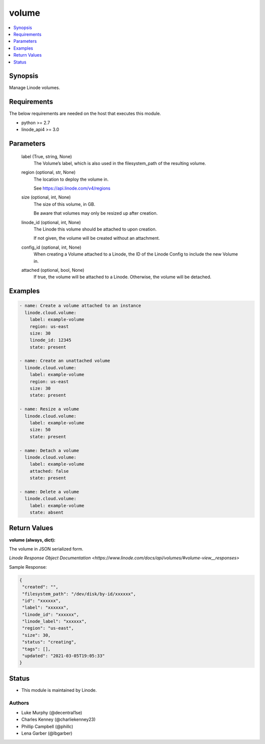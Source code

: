 .. _volume_module:


volume
======

.. contents::
   :local:
   :depth: 1


Synopsis
--------

Manage Linode volumes.



Requirements
------------
The below requirements are needed on the host that executes this module.

- python >= 2.7
- linode_api4 >= 3.0



Parameters
----------

  label (True, string, None)
    The Volume’s label, which is also used in the filesystem_path of the resulting volume.


  region (optional, str, None)
    The location to deploy the volume in.

    See https://api.linode.com/v4/regions


  size (optional, int, None)
    The size of this volume, in GB.

    Be aware that volumes may only be resized up after creation.


  linode_id (optional, int, None)
    The Linode this volume should be attached to upon creation.

    If not given, the volume will be created without an attachment.


  config_id (optional, int, None)
    When creating a Volume attached to a Linode, the ID of the Linode Config to include the new Volume in.


  attached (optional, bool, None)
    If true, the volume will be attached to a Linode. Otherwise, the volume will be detached.









Examples
--------

.. code-block:: yaml+jinja

    
    - name: Create a volume attached to an instance
      linode.cloud.volume:
        label: example-volume
        region: us-east
        size: 30
        linode_id: 12345
        state: present
        
    - name: Create an unattached volume
      linode.cloud.volume:
        label: example-volume
        region: us-east
        size: 30
        state: present
        
    - name: Resize a volume
      linode.cloud.volume:
        label: example-volume
        size: 50
        state: present
        
    - name: Detach a volume
      linode.cloud.volume:
        label: example-volume
        attached: false
        state: present
        
    - name: Delete a volume
      linode.cloud.volume:
        label: example-volume
        state: absent




Return Values
-------------

**volume (always, dict):**

The volume in JSON serialized form.

`Linode Response Object Documentation <https://www.linode.com/docs/api/volumes/#volume-view__responses>`

Sample Response:

.. code-block:: JSON

    {
     "created": "",
     "filesystem_path": "/dev/disk/by-id/xxxxxx",
     "id": "xxxxxx",
     "label": "xxxxxx",
     "linode_id": "xxxxxx",
     "linode_label": "xxxxxx",
     "region": "us-east",
     "size": 30,
     "status": "creating",
     "tags": [],
     "updated": "2021-03-05T19:05:33"
    }





Status
------




- This module is maintained by Linode.



Authors
~~~~~~~

- Luke Murphy (@decentral1se)
- Charles Kenney (@charliekenney23)
- Phillip Campbell (@phillc)
- Lena Garber (@lbgarber)

